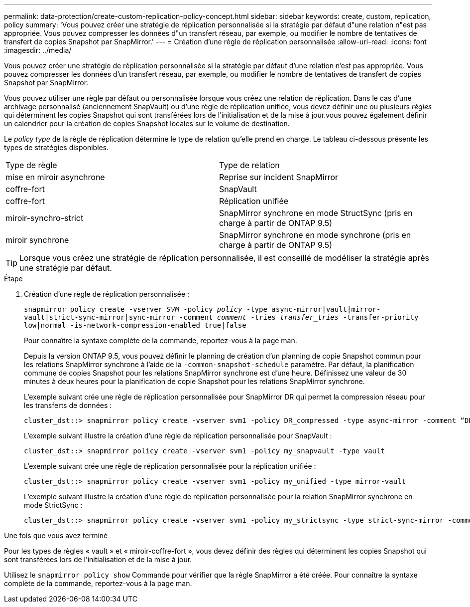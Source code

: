 ---
permalink: data-protection/create-custom-replication-policy-concept.html 
sidebar: sidebar 
keywords: create, custom, replication, policy 
summary: 'Vous pouvez créer une stratégie de réplication personnalisée si la stratégie par défaut d"une relation n"est pas appropriée. Vous pouvez compresser les données d"un transfert réseau, par exemple, ou modifier le nombre de tentatives de transfert de copies Snapshot par SnapMirror.' 
---
= Création d'une règle de réplication personnalisée
:allow-uri-read: 
:icons: font
:imagesdir: ../media/


[role="lead"]
Vous pouvez créer une stratégie de réplication personnalisée si la stratégie par défaut d'une relation n'est pas appropriée. Vous pouvez compresser les données d'un transfert réseau, par exemple, ou modifier le nombre de tentatives de transfert de copies Snapshot par SnapMirror.

Vous pouvez utiliser une règle par défaut ou personnalisée lorsque vous créez une relation de réplication. Dans le cas d'une archivage personnalisé (anciennement SnapVault) ou d'une règle de réplication unifiée, vous devez définir une ou plusieurs _règles_ qui déterminent les copies Snapshot qui sont transférées lors de l'initialisation et de la mise à jour.vous pouvez également définir un calendrier pour la création de copies Snapshot locales sur le volume de destination.

Le _policy type_ de la règle de réplication détermine le type de relation qu'elle prend en charge. Le tableau ci-dessous présente les types de stratégies disponibles.

[cols="2*"]
|===


| Type de règle | Type de relation 


 a| 
mise en miroir asynchrone
 a| 
Reprise sur incident SnapMirror



 a| 
coffre-fort
 a| 
SnapVault



 a| 
coffre-fort
 a| 
Réplication unifiée



 a| 
miroir-synchro-strict
 a| 
SnapMirror synchrone en mode StructSync (pris en charge à partir de ONTAP 9.5)



 a| 
miroir synchrone
 a| 
SnapMirror synchrone en mode synchrone (pris en charge à partir de ONTAP 9.5)

|===
[TIP]
====
Lorsque vous créez une stratégie de réplication personnalisée, il est conseillé de modéliser la stratégie après une stratégie par défaut.

====
.Étape
. Création d'une règle de réplication personnalisée :
+
`snapmirror policy create -vserver _SVM_ -policy _policy_ -type async-mirror|vault|mirror-vault|strict-sync-mirror|sync-mirror -comment _comment_ -tries _transfer_tries_ -transfer-priority low|normal -is-network-compression-enabled true|false`

+
Pour connaître la syntaxe complète de la commande, reportez-vous à la page man.

+
Depuis la version ONTAP 9.5, vous pouvez définir le planning de création d'un planning de copie Snapshot commun pour les relations SnapMirror synchrone à l'aide de la `-common-snapshot-schedule` paramètre. Par défaut, la planification commune de copies Snapshot pour les relations SnapMirror synchrone est d'une heure. Définissez une valeur de 30 minutes à deux heures pour la planification de copie Snapshot pour les relations SnapMirror synchrone.

+
L'exemple suivant crée une règle de réplication personnalisée pour SnapMirror DR qui permet la compression réseau pour les transferts de données :

+
[listing]
----
cluster_dst::> snapmirror policy create -vserver svm1 -policy DR_compressed -type async-mirror -comment “DR with network compression enabled” -is-network-compression-enabled true
----
+
L'exemple suivant illustre la création d'une règle de réplication personnalisée pour SnapVault :

+
[listing]
----
cluster_dst::> snapmirror policy create -vserver svm1 -policy my_snapvault -type vault
----
+
L'exemple suivant crée une règle de réplication personnalisée pour la réplication unifiée :

+
[listing]
----
cluster_dst::> snapmirror policy create -vserver svm1 -policy my_unified -type mirror-vault
----
+
L'exemple suivant illustre la création d'une règle de réplication personnalisée pour la relation SnapMirror synchrone en mode StrictSync :

+
[listing]
----
cluster_dst::> snapmirror policy create -vserver svm1 -policy my_strictsync -type strict-sync-mirror -common-snapshot-schedule my_sync_schedule
----


.Une fois que vous avez terminé
Pour les types de règles « vault » et « miroir-coffre-fort », vous devez définir des règles qui déterminent les copies Snapshot qui sont transférées lors de l'initialisation et de la mise à jour.

Utilisez le `snapmirror policy show` Commande pour vérifier que la règle SnapMirror a été créée. Pour connaître la syntaxe complète de la commande, reportez-vous à la page man.

